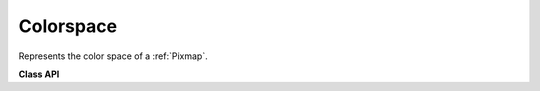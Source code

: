 .. _Colorspace:

================
Colorspace
================

Represents the color space of a :ref:`Pixmap`.


**Class API**

.. class:: Colorspace

   .. method:: __init__(self, n)

      Constructor

      :arg int n: A number identifying the colorspace. Possible values are :data:`CS_RGB`, :data:`CS_GRAY` and :data:`CS_CMYK`.

   .. attribute:: name

      The name identifying the colorspace. Example: *fitz.csCMYK.name = 'DeviceCMYK'*.

      :type: str

   .. attribute:: n

      The number of bytes required to define the color of one pixel. Example: *fitz.csCMYK.n == 4*.

      :type: int


    **Predefined Colorspaces**

    For saving some typing effort, there exist predefined colorspace objects for the three available cases.

    * :data:`csRGB`  = *fitz.Colorspace(fitz.CS_RGB)*
    * :data:`csGRAY` = *fitz.Colorspace(fitz.CS_GRAY)*
    * :data:`csCMYK` = *fitz.Colorspace(fitz.CS_CMYK)*
